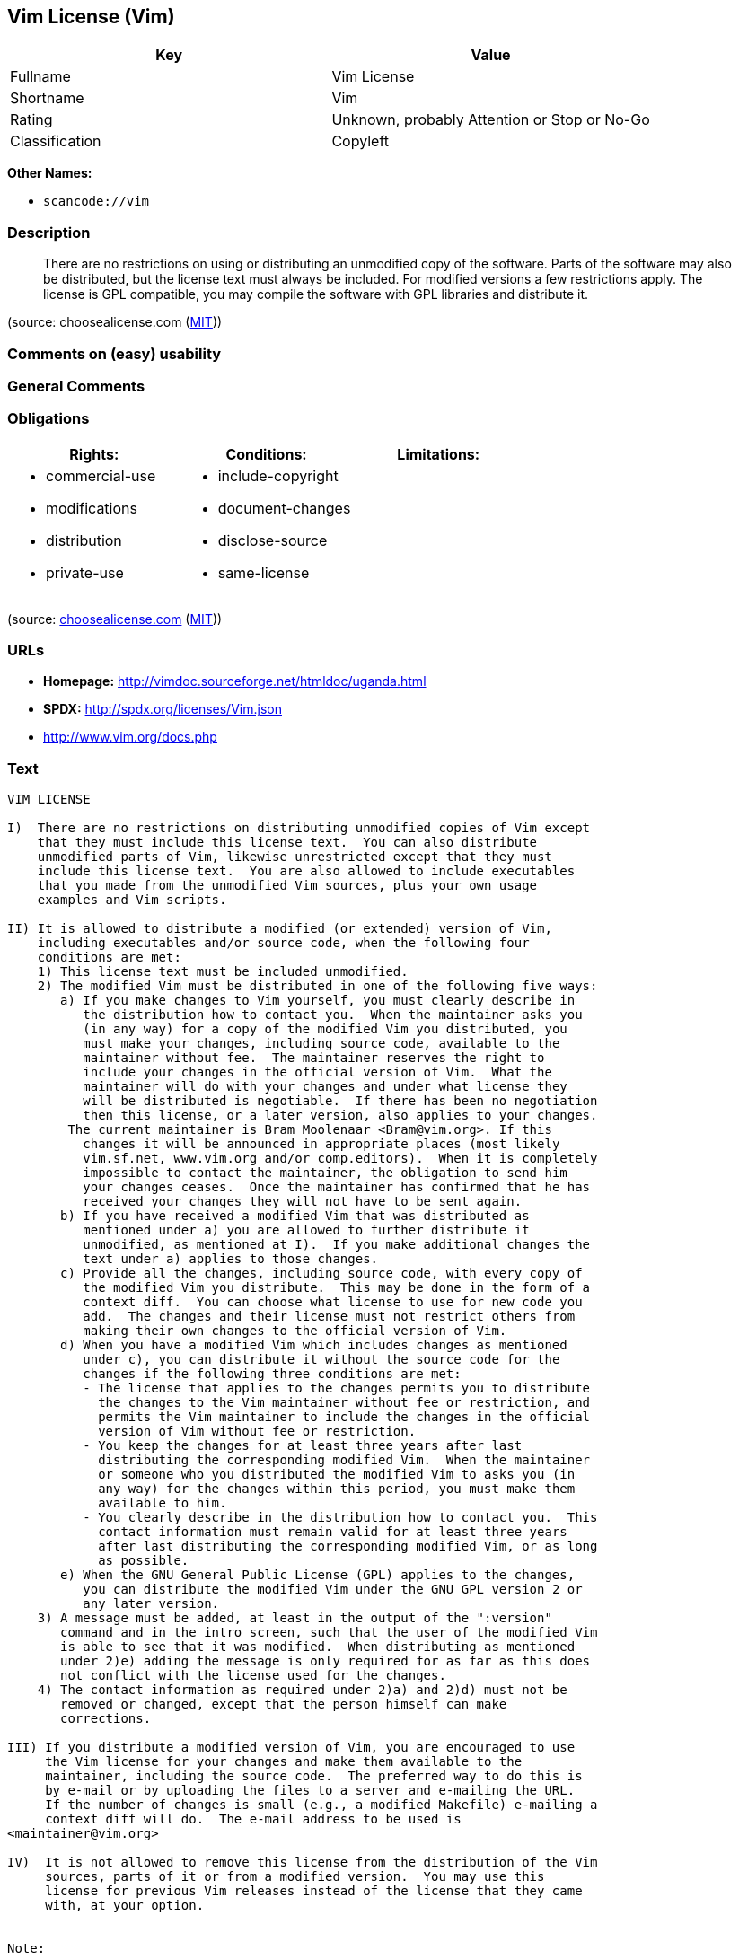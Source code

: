 == Vim License (Vim)

[cols=",",options="header",]
|===
|Key |Value
|Fullname |Vim License
|Shortname |Vim
|Rating |Unknown, probably Attention or Stop or No-Go
|Classification |Copyleft
|===

*Other Names:*

* `+scancode://vim+`

=== Description

____
There are no restrictions on using or distributing an unmodified copy of
the software. Parts of the software may also be distributed, but the
license text must always be included. For modified versions a few
restrictions apply. The license is GPL compatible, you may compile the
software with GPL libraries and distribute it.
____

(source: choosealicense.com
(https://github.com/github/choosealicense.com/blob/gh-pages/LICENSE.md[MIT]))

=== Comments on (easy) usability

=== General Comments

=== Obligations

[cols=",,",options="header",]
|===
|Rights: |Conditions: |Limitations:
a|
* commercial-use
* modifications
* distribution
* private-use

a|
* include-copyright
* document-changes
* disclose-source
* same-license

a|

|===

(source:
https://github.com/github/choosealicense.com/blob/gh-pages/_licenses/vim.txt[choosealicense.com]
(https://github.com/github/choosealicense.com/blob/gh-pages/LICENSE.md[MIT]))

=== URLs

* *Homepage:* http://vimdoc.sourceforge.net/htmldoc/uganda.html
* *SPDX:* http://spdx.org/licenses/Vim.json
* http://www.vim.org/docs.php

=== Text

....
VIM LICENSE

I)  There are no restrictions on distributing unmodified copies of Vim except
    that they must include this license text.  You can also distribute
    unmodified parts of Vim, likewise unrestricted except that they must
    include this license text.  You are also allowed to include executables
    that you made from the unmodified Vim sources, plus your own usage
    examples and Vim scripts.

II) It is allowed to distribute a modified (or extended) version of Vim,
    including executables and/or source code, when the following four
    conditions are met:
    1) This license text must be included unmodified.
    2) The modified Vim must be distributed in one of the following five ways:
       a) If you make changes to Vim yourself, you must clearly describe in
	  the distribution how to contact you.  When the maintainer asks you
	  (in any way) for a copy of the modified Vim you distributed, you
	  must make your changes, including source code, available to the
	  maintainer without fee.  The maintainer reserves the right to
	  include your changes in the official version of Vim.  What the
	  maintainer will do with your changes and under what license they
	  will be distributed is negotiable.  If there has been no negotiation
	  then this license, or a later version, also applies to your changes.
	The current maintainer is Bram Moolenaar <Bram@vim.org>. If this 
	  changes it will be announced in appropriate places (most likely
	  vim.sf.net, www.vim.org and/or comp.editors).  When it is completely
	  impossible to contact the maintainer, the obligation to send him
	  your changes ceases.  Once the maintainer has confirmed that he has
	  received your changes they will not have to be sent again.
       b) If you have received a modified Vim that was distributed as
	  mentioned under a) you are allowed to further distribute it
	  unmodified, as mentioned at I).  If you make additional changes the
	  text under a) applies to those changes.
       c) Provide all the changes, including source code, with every copy of
	  the modified Vim you distribute.  This may be done in the form of a
	  context diff.  You can choose what license to use for new code you
	  add.  The changes and their license must not restrict others from
	  making their own changes to the official version of Vim.
       d) When you have a modified Vim which includes changes as mentioned
	  under c), you can distribute it without the source code for the
	  changes if the following three conditions are met:
	  - The license that applies to the changes permits you to distribute
	    the changes to the Vim maintainer without fee or restriction, and
	    permits the Vim maintainer to include the changes in the official
	    version of Vim without fee or restriction.
	  - You keep the changes for at least three years after last
	    distributing the corresponding modified Vim.  When the maintainer
	    or someone who you distributed the modified Vim to asks you (in
	    any way) for the changes within this period, you must make them
	    available to him.
	  - You clearly describe in the distribution how to contact you.  This
	    contact information must remain valid for at least three years
	    after last distributing the corresponding modified Vim, or as long
	    as possible.
       e) When the GNU General Public License (GPL) applies to the changes,
	  you can distribute the modified Vim under the GNU GPL version 2 or
	  any later version.
    3) A message must be added, at least in the output of the ":version"
       command and in the intro screen, such that the user of the modified Vim
       is able to see that it was modified.  When distributing as mentioned
       under 2)e) adding the message is only required for as far as this does
       not conflict with the license used for the changes.
    4) The contact information as required under 2)a) and 2)d) must not be
       removed or changed, except that the person himself can make
       corrections.

III) If you distribute a modified version of Vim, you are encouraged to use
     the Vim license for your changes and make them available to the
     maintainer, including the source code.  The preferred way to do this is
     by e-mail or by uploading the files to a server and e-mailing the URL.
     If the number of changes is small (e.g., a modified Makefile) e-mailing a
     context diff will do.  The e-mail address to be used is
<maintainer@vim.org> 

IV)  It is not allowed to remove this license from the distribution of the Vim
     sources, parts of it or from a modified version.  You may use this
     license for previous Vim releases instead of the license that they came
     with, at your option.


Note:

- If you are happy with Vim, please express that by reading the rest of this
  file and consider helping needy children in Uganda.

- If you want to support further Vim development consider becoming a
  |sponsor|.  The money goes to Uganda anyway.

- According to Richard Stallman the Vim license is GNU GPL compatible.
  A few minor changes have been made since he checked it, but that should not
  make a difference.

- If you link Vim with a library that goes under the GNU GPL, this limits
  further distribution to the GNU GPL.  Also when you didn't actually change
  anything in Vim.

- Once a change is included that goes under the GNU GPL, this forces all
  further changes to also be made under the GNU GPL or a compatible license.

- If you distribute a modified version of Vim, you can include your name and
  contact information with the "--with-modified-by" configure argument or the
  MODIFIED_BY define.
....

'''''

=== Raw Data

==== Facts

* https://spdx.org/licenses/Vim.html[SPDX]
* https://github.com/nexB/scancode-toolkit/blob/develop/src/licensedcode/data/licenses/vim.yml[Scancode]
* https://github.com/github/choosealicense.com/blob/gh-pages/_licenses/vim.txt[choosealicense.com]
(https://github.com/github/choosealicense.com/blob/gh-pages/LICENSE.md[MIT])

==== Dot Cluster Graph

../dot/Vim.svg

==== Raw JSON

....
{
    "__impliedNames": [
        "Vim",
        "Vim License",
        "scancode://vim",
        "VIM License",
        "vim"
    ],
    "__impliedId": "Vim",
    "facts": {
        "SPDX": {
            "isSPDXLicenseDeprecated": false,
            "spdxFullName": "Vim License",
            "spdxDetailsURL": "http://spdx.org/licenses/Vim.json",
            "_sourceURL": "https://spdx.org/licenses/Vim.html",
            "spdxLicIsOSIApproved": false,
            "spdxSeeAlso": [
                "http://vimdoc.sourceforge.net/htmldoc/uganda.html"
            ],
            "_implications": {
                "__impliedNames": [
                    "Vim",
                    "Vim License"
                ],
                "__impliedId": "Vim",
                "__isOsiApproved": false,
                "__impliedURLs": [
                    [
                        "SPDX",
                        "http://spdx.org/licenses/Vim.json"
                    ],
                    [
                        null,
                        "http://vimdoc.sourceforge.net/htmldoc/uganda.html"
                    ]
                ]
            },
            "spdxLicenseId": "Vim"
        },
        "Scancode": {
            "otherUrls": [
                "http://www.vim.org/docs.php"
            ],
            "homepageUrl": "http://vimdoc.sourceforge.net/htmldoc/uganda.html",
            "shortName": "VIM License",
            "textUrls": null,
            "text": "VIM LICENSE\n\nI)  There are no restrictions on distributing unmodified copies of Vim except\n    that they must include this license text.  You can also distribute\n    unmodified parts of Vim, likewise unrestricted except that they must\n    include this license text.  You are also allowed to include executables\n    that you made from the unmodified Vim sources, plus your own usage\n    examples and Vim scripts.\n\nII) It is allowed to distribute a modified (or extended) version of Vim,\n    including executables and/or source code, when the following four\n    conditions are met:\n    1) This license text must be included unmodified.\n    2) The modified Vim must be distributed in one of the following five ways:\n       a) If you make changes to Vim yourself, you must clearly describe in\n\t  the distribution how to contact you.  When the maintainer asks you\n\t  (in any way) for a copy of the modified Vim you distributed, you\n\t  must make your changes, including source code, available to the\n\t  maintainer without fee.  The maintainer reserves the right to\n\t  include your changes in the official version of Vim.  What the\n\t  maintainer will do with your changes and under what license they\n\t  will be distributed is negotiable.  If there has been no negotiation\n\t  then this license, or a later version, also applies to your changes.\n\tThe current maintainer is Bram Moolenaar <Bram@vim.org>. If this \n\t  changes it will be announced in appropriate places (most likely\n\t  vim.sf.net, www.vim.org and/or comp.editors).  When it is completely\n\t  impossible to contact the maintainer, the obligation to send him\n\t  your changes ceases.  Once the maintainer has confirmed that he has\n\t  received your changes they will not have to be sent again.\n       b) If you have received a modified Vim that was distributed as\n\t  mentioned under a) you are allowed to further distribute it\n\t  unmodified, as mentioned at I).  If you make additional changes the\n\t  text under a) applies to those changes.\n       c) Provide all the changes, including source code, with every copy of\n\t  the modified Vim you distribute.  This may be done in the form of a\n\t  context diff.  You can choose what license to use for new code you\n\t  add.  The changes and their license must not restrict others from\n\t  making their own changes to the official version of Vim.\n       d) When you have a modified Vim which includes changes as mentioned\n\t  under c), you can distribute it without the source code for the\n\t  changes if the following three conditions are met:\n\t  - The license that applies to the changes permits you to distribute\n\t    the changes to the Vim maintainer without fee or restriction, and\n\t    permits the Vim maintainer to include the changes in the official\n\t    version of Vim without fee or restriction.\n\t  - You keep the changes for at least three years after last\n\t    distributing the corresponding modified Vim.  When the maintainer\n\t    or someone who you distributed the modified Vim to asks you (in\n\t    any way) for the changes within this period, you must make them\n\t    available to him.\n\t  - You clearly describe in the distribution how to contact you.  This\n\t    contact information must remain valid for at least three years\n\t    after last distributing the corresponding modified Vim, or as long\n\t    as possible.\n       e) When the GNU General Public License (GPL) applies to the changes,\n\t  you can distribute the modified Vim under the GNU GPL version 2 or\n\t  any later version.\n    3) A message must be added, at least in the output of the \":version\"\n       command and in the intro screen, such that the user of the modified Vim\n       is able to see that it was modified.  When distributing as mentioned\n       under 2)e) adding the message is only required for as far as this does\n       not conflict with the license used for the changes.\n    4) The contact information as required under 2)a) and 2)d) must not be\n       removed or changed, except that the person himself can make\n       corrections.\n\nIII) If you distribute a modified version of Vim, you are encouraged to use\n     the Vim license for your changes and make them available to the\n     maintainer, including the source code.  The preferred way to do this is\n     by e-mail or by uploading the files to a server and e-mailing the URL.\n     If the number of changes is small (e.g., a modified Makefile) e-mailing a\n     context diff will do.  The e-mail address to be used is\n<maintainer@vim.org> \n\nIV)  It is not allowed to remove this license from the distribution of the Vim\n     sources, parts of it or from a modified version.  You may use this\n     license for previous Vim releases instead of the license that they came\n     with, at your option.\n\n\nNote:\n\n- If you are happy with Vim, please express that by reading the rest of this\n  file and consider helping needy children in Uganda.\n\n- If you want to support further Vim development consider becoming a\n  |sponsor|.  The money goes to Uganda anyway.\n\n- According to Richard Stallman the Vim license is GNU GPL compatible.\n  A few minor changes have been made since he checked it, but that should not\n  make a difference.\n\n- If you link Vim with a library that goes under the GNU GPL, this limits\n  further distribution to the GNU GPL.  Also when you didn't actually change\n  anything in Vim.\n\n- Once a change is included that goes under the GNU GPL, this forces all\n  further changes to also be made under the GNU GPL or a compatible license.\n\n- If you distribute a modified version of Vim, you can include your name and\n  contact information with the \"--with-modified-by\" configure argument or the\n  MODIFIED_BY define.",
            "category": "Copyleft",
            "osiUrl": null,
            "owner": "VIM",
            "_sourceURL": "https://github.com/nexB/scancode-toolkit/blob/develop/src/licensedcode/data/licenses/vim.yml",
            "key": "vim",
            "name": "VIM License",
            "spdxId": "Vim",
            "notes": null,
            "_implications": {
                "__impliedNames": [
                    "scancode://vim",
                    "VIM License",
                    "Vim"
                ],
                "__impliedId": "Vim",
                "__impliedCopyleft": [
                    [
                        "Scancode",
                        "Copyleft"
                    ]
                ],
                "__calculatedCopyleft": "Copyleft",
                "__impliedText": "VIM LICENSE\n\nI)  There are no restrictions on distributing unmodified copies of Vim except\n    that they must include this license text.  You can also distribute\n    unmodified parts of Vim, likewise unrestricted except that they must\n    include this license text.  You are also allowed to include executables\n    that you made from the unmodified Vim sources, plus your own usage\n    examples and Vim scripts.\n\nII) It is allowed to distribute a modified (or extended) version of Vim,\n    including executables and/or source code, when the following four\n    conditions are met:\n    1) This license text must be included unmodified.\n    2) The modified Vim must be distributed in one of the following five ways:\n       a) If you make changes to Vim yourself, you must clearly describe in\n\t  the distribution how to contact you.  When the maintainer asks you\n\t  (in any way) for a copy of the modified Vim you distributed, you\n\t  must make your changes, including source code, available to the\n\t  maintainer without fee.  The maintainer reserves the right to\n\t  include your changes in the official version of Vim.  What the\n\t  maintainer will do with your changes and under what license they\n\t  will be distributed is negotiable.  If there has been no negotiation\n\t  then this license, or a later version, also applies to your changes.\n\tThe current maintainer is Bram Moolenaar <Bram@vim.org>. If this \n\t  changes it will be announced in appropriate places (most likely\n\t  vim.sf.net, www.vim.org and/or comp.editors).  When it is completely\n\t  impossible to contact the maintainer, the obligation to send him\n\t  your changes ceases.  Once the maintainer has confirmed that he has\n\t  received your changes they will not have to be sent again.\n       b) If you have received a modified Vim that was distributed as\n\t  mentioned under a) you are allowed to further distribute it\n\t  unmodified, as mentioned at I).  If you make additional changes the\n\t  text under a) applies to those changes.\n       c) Provide all the changes, including source code, with every copy of\n\t  the modified Vim you distribute.  This may be done in the form of a\n\t  context diff.  You can choose what license to use for new code you\n\t  add.  The changes and their license must not restrict others from\n\t  making their own changes to the official version of Vim.\n       d) When you have a modified Vim which includes changes as mentioned\n\t  under c), you can distribute it without the source code for the\n\t  changes if the following three conditions are met:\n\t  - The license that applies to the changes permits you to distribute\n\t    the changes to the Vim maintainer without fee or restriction, and\n\t    permits the Vim maintainer to include the changes in the official\n\t    version of Vim without fee or restriction.\n\t  - You keep the changes for at least three years after last\n\t    distributing the corresponding modified Vim.  When the maintainer\n\t    or someone who you distributed the modified Vim to asks you (in\n\t    any way) for the changes within this period, you must make them\n\t    available to him.\n\t  - You clearly describe in the distribution how to contact you.  This\n\t    contact information must remain valid for at least three years\n\t    after last distributing the corresponding modified Vim, or as long\n\t    as possible.\n       e) When the GNU General Public License (GPL) applies to the changes,\n\t  you can distribute the modified Vim under the GNU GPL version 2 or\n\t  any later version.\n    3) A message must be added, at least in the output of the \":version\"\n       command and in the intro screen, such that the user of the modified Vim\n       is able to see that it was modified.  When distributing as mentioned\n       under 2)e) adding the message is only required for as far as this does\n       not conflict with the license used for the changes.\n    4) The contact information as required under 2)a) and 2)d) must not be\n       removed or changed, except that the person himself can make\n       corrections.\n\nIII) If you distribute a modified version of Vim, you are encouraged to use\n     the Vim license for your changes and make them available to the\n     maintainer, including the source code.  The preferred way to do this is\n     by e-mail or by uploading the files to a server and e-mailing the URL.\n     If the number of changes is small (e.g., a modified Makefile) e-mailing a\n     context diff will do.  The e-mail address to be used is\n<maintainer@vim.org> \n\nIV)  It is not allowed to remove this license from the distribution of the Vim\n     sources, parts of it or from a modified version.  You may use this\n     license for previous Vim releases instead of the license that they came\n     with, at your option.\n\n\nNote:\n\n- If you are happy with Vim, please express that by reading the rest of this\n  file and consider helping needy children in Uganda.\n\n- If you want to support further Vim development consider becoming a\n  |sponsor|.  The money goes to Uganda anyway.\n\n- According to Richard Stallman the Vim license is GNU GPL compatible.\n  A few minor changes have been made since he checked it, but that should not\n  make a difference.\n\n- If you link Vim with a library that goes under the GNU GPL, this limits\n  further distribution to the GNU GPL.  Also when you didn't actually change\n  anything in Vim.\n\n- Once a change is included that goes under the GNU GPL, this forces all\n  further changes to also be made under the GNU GPL or a compatible license.\n\n- If you distribute a modified version of Vim, you can include your name and\n  contact information with the \"--with-modified-by\" configure argument or the\n  MODIFIED_BY define.",
                "__impliedURLs": [
                    [
                        "Homepage",
                        "http://vimdoc.sourceforge.net/htmldoc/uganda.html"
                    ],
                    [
                        null,
                        "http://www.vim.org/docs.php"
                    ]
                ]
            }
        },
        "choosealicense.com": {
            "limitations": [],
            "_sourceURL": "https://github.com/github/choosealicense.com/blob/gh-pages/_licenses/vim.txt",
            "content": "---\ntitle: Vim License\nspdx-id: Vim\n\ndescription: There are no restrictions on using or distributing an unmodified copy of the software. Parts of the software may also be distributed, but the license text must always be included. For modified versions a few restrictions apply. The license is GPL compatible, you may compile the software with GPL libraries and distribute it.\n\nhow: Create a text file (typically named LICENSE or LICENSE.txt) in the root of your source code and copy the text of the license into the file. Replace [project] with the project name.\n\nusing:\n  Vim: https://github.com/vim/vim/blob/master/LICENSE\n  Pathogen: https://github.com/tpope/vim-pathogen/blob/master/LICENSE\n  vim-license-gen: https://github.com/othree/vim-license/blob/master/LICENSE\n\npermissions:\n  - commercial-use\n  - modifications\n  - distribution\n  - private-use\n\nconditions:\n  - include-copyright\n  - document-changes\n  - disclose-source\n  - same-license\n\nlimitations: []\n\n---\n\nVIM LICENSE\n\nI)  There are no restrictions on distributing unmodified copies of [project]\n    except that they must include this license text.  You can also distribute\n    unmodified parts of [project], likewise unrestricted except that they must\n    include this license text.  You are also allowed to include executables\n    that you made from the unmodified [project] sources, plus your own usage\n    examples and Vim scripts.\n\nII) It is allowed to distribute a modified (or extended) version of [project],\n    including executables and/or source code, when the following four\n    conditions are met:\n    1) This license text must be included unmodified.\n    2) The modified [project] must be distributed in one of the following five\n       ways:\n       a) If you make changes to [project] yourself, you must clearly describe\n          in the distribution how to contact you.  When the maintainer asks\n          you (in any way) for a copy of the modified [project] you\n          distributed, you must make your changes, including source code,\n          available to the maintainer without fee.  The maintainer reserves\n          the right to include your changes in the official version of\n          [project].  What the maintainer will do with your changes and under\n          what license they will be distributed is negotiable.  If there has\n          been no negotiation then this license, or a later version, also\n          applies to your changes. The current maintainer is Bram Moolenaar\n          <Bram@vim.org>.  If this changes it will be announced in appropriate\n          places (most likely vim.sf.net, www.vim.org and/or comp.editors).\n          When it is completely impossible to contact the maintainer, the\n          obligation to send him your changes ceases.  Once the maintainer has\n          confirmed that he has received your changes they will not have to be\n          sent again.\n       b) If you have received a modified [project] that was distributed as\n          mentioned under a) you are allowed to further distribute it\n          unmodified, as mentioned at I).  If you make additional changes the\n          text under a) applies to those changes.\n       c) Provide all the changes, including source code, with every copy of\n          the modified [project] you distribute.  This may be done in the form\n          of a context diff.  You can choose what license to use for new code\n          you add.  The changes and their license must not restrict others\n          from making their own changes to the official version of [project].\n       d) When you have a modified [project] which includes changes as\n          mentioned under c), you can distribute it without the source code\n          for the changes if the following three conditions are met:\n          - The license that applies to the changes permits you to distribute\n            the changes to the Vim maintainer without fee or restriction, and\n            permits the Vim maintainer to include the changes in the official\n            version of [project] without fee or restriction.\n          - You keep the changes for at least three years after last\n            distributing the corresponding modified [project].  When the\n            maintainer or someone who you distributed the modified [project]\n            to asks you (in any way) for the changes within this period, you\n            must make them available to him.\n          - You clearly describe in the distribution how to contact you.  This\n            contact information must remain valid for at least three years\n            after last distributing the corresponding modified [project], or\n            as long as possible.\n       e) When the GNU General Public License (GPL) applies to the changes,\n          you can distribute the modified [project] under the GNU GPL version\n          2 or any later version.\n    3) A message must be added, at least in the output of the \":version\"\n       command and in the intro screen, such that the user of the modified\n       [project] is able to see that it was modified.  When distributing as\n       mentioned under 2)e) adding the message is only required for as far as\n       this does not conflict with the license used for the changes.\n    4) The contact information as required under 2)a) and 2)d) must not be\n       removed or changed, except that the person himself can make\n       corrections.\n\nIII) If you distribute a modified version of [project], you are encouraged to\n     use the Vim license for your changes and make them available to the\n     maintainer, including the source code.  The preferred way to do this is\n     by e-mail or by uploading the files to a server and e-mailing the URL. If\n     the number of changes is small (e.g., a modified Makefile) e-mailing a\n     context diff will do.  The e-mail address to be used is\n     <maintainer@vim.org>\n\nIV)  It is not allowed to remove this license from the distribution of the\n     [project] sources, parts of it or from a modified version.  You may use\n     this license for previous [project] releases instead of the license that\n     they came with, at your option.\n\n\n",
            "name": "vim",
            "hidden": null,
            "spdxId": "Vim",
            "conditions": [
                "include-copyright",
                "document-changes",
                "disclose-source",
                "same-license"
            ],
            "permissions": [
                "commercial-use",
                "modifications",
                "distribution",
                "private-use"
            ],
            "featured": null,
            "nickname": null,
            "how": "Create a text file (typically named LICENSE or LICENSE.txt) in the root of your source code and copy the text of the license into the file. Replace [project] with the project name.",
            "title": "Vim License",
            "_implications": {
                "__impliedNames": [
                    "vim",
                    "Vim"
                ],
                "__obligations": {
                    "limitations": [],
                    "rights": [
                        {
                            "tag": "ImpliedRight",
                            "contents": "commercial-use"
                        },
                        {
                            "tag": "ImpliedRight",
                            "contents": "modifications"
                        },
                        {
                            "tag": "ImpliedRight",
                            "contents": "distribution"
                        },
                        {
                            "tag": "ImpliedRight",
                            "contents": "private-use"
                        }
                    ],
                    "conditions": [
                        {
                            "tag": "ImpliedCondition",
                            "contents": "include-copyright"
                        },
                        {
                            "tag": "ImpliedCondition",
                            "contents": "document-changes"
                        },
                        {
                            "tag": "ImpliedCondition",
                            "contents": "disclose-source"
                        },
                        {
                            "tag": "ImpliedCondition",
                            "contents": "same-license"
                        }
                    ]
                }
            },
            "description": "There are no restrictions on using or distributing an unmodified copy of the software. Parts of the software may also be distributed, but the license text must always be included. For modified versions a few restrictions apply. The license is GPL compatible, you may compile the software with GPL libraries and distribute it."
        }
    },
    "__impliedCopyleft": [
        [
            "Scancode",
            "Copyleft"
        ]
    ],
    "__calculatedCopyleft": "Copyleft",
    "__obligations": {
        "limitations": [],
        "rights": [
            {
                "tag": "ImpliedRight",
                "contents": "commercial-use"
            },
            {
                "tag": "ImpliedRight",
                "contents": "modifications"
            },
            {
                "tag": "ImpliedRight",
                "contents": "distribution"
            },
            {
                "tag": "ImpliedRight",
                "contents": "private-use"
            }
        ],
        "conditions": [
            {
                "tag": "ImpliedCondition",
                "contents": "include-copyright"
            },
            {
                "tag": "ImpliedCondition",
                "contents": "document-changes"
            },
            {
                "tag": "ImpliedCondition",
                "contents": "disclose-source"
            },
            {
                "tag": "ImpliedCondition",
                "contents": "same-license"
            }
        ]
    },
    "__isOsiApproved": false,
    "__impliedText": "VIM LICENSE\n\nI)  There are no restrictions on distributing unmodified copies of Vim except\n    that they must include this license text.  You can also distribute\n    unmodified parts of Vim, likewise unrestricted except that they must\n    include this license text.  You are also allowed to include executables\n    that you made from the unmodified Vim sources, plus your own usage\n    examples and Vim scripts.\n\nII) It is allowed to distribute a modified (or extended) version of Vim,\n    including executables and/or source code, when the following four\n    conditions are met:\n    1) This license text must be included unmodified.\n    2) The modified Vim must be distributed in one of the following five ways:\n       a) If you make changes to Vim yourself, you must clearly describe in\n\t  the distribution how to contact you.  When the maintainer asks you\n\t  (in any way) for a copy of the modified Vim you distributed, you\n\t  must make your changes, including source code, available to the\n\t  maintainer without fee.  The maintainer reserves the right to\n\t  include your changes in the official version of Vim.  What the\n\t  maintainer will do with your changes and under what license they\n\t  will be distributed is negotiable.  If there has been no negotiation\n\t  then this license, or a later version, also applies to your changes.\n\tThe current maintainer is Bram Moolenaar <Bram@vim.org>. If this \n\t  changes it will be announced in appropriate places (most likely\n\t  vim.sf.net, www.vim.org and/or comp.editors).  When it is completely\n\t  impossible to contact the maintainer, the obligation to send him\n\t  your changes ceases.  Once the maintainer has confirmed that he has\n\t  received your changes they will not have to be sent again.\n       b) If you have received a modified Vim that was distributed as\n\t  mentioned under a) you are allowed to further distribute it\n\t  unmodified, as mentioned at I).  If you make additional changes the\n\t  text under a) applies to those changes.\n       c) Provide all the changes, including source code, with every copy of\n\t  the modified Vim you distribute.  This may be done in the form of a\n\t  context diff.  You can choose what license to use for new code you\n\t  add.  The changes and their license must not restrict others from\n\t  making their own changes to the official version of Vim.\n       d) When you have a modified Vim which includes changes as mentioned\n\t  under c), you can distribute it without the source code for the\n\t  changes if the following three conditions are met:\n\t  - The license that applies to the changes permits you to distribute\n\t    the changes to the Vim maintainer without fee or restriction, and\n\t    permits the Vim maintainer to include the changes in the official\n\t    version of Vim without fee or restriction.\n\t  - You keep the changes for at least three years after last\n\t    distributing the corresponding modified Vim.  When the maintainer\n\t    or someone who you distributed the modified Vim to asks you (in\n\t    any way) for the changes within this period, you must make them\n\t    available to him.\n\t  - You clearly describe in the distribution how to contact you.  This\n\t    contact information must remain valid for at least three years\n\t    after last distributing the corresponding modified Vim, or as long\n\t    as possible.\n       e) When the GNU General Public License (GPL) applies to the changes,\n\t  you can distribute the modified Vim under the GNU GPL version 2 or\n\t  any later version.\n    3) A message must be added, at least in the output of the \":version\"\n       command and in the intro screen, such that the user of the modified Vim\n       is able to see that it was modified.  When distributing as mentioned\n       under 2)e) adding the message is only required for as far as this does\n       not conflict with the license used for the changes.\n    4) The contact information as required under 2)a) and 2)d) must not be\n       removed or changed, except that the person himself can make\n       corrections.\n\nIII) If you distribute a modified version of Vim, you are encouraged to use\n     the Vim license for your changes and make them available to the\n     maintainer, including the source code.  The preferred way to do this is\n     by e-mail or by uploading the files to a server and e-mailing the URL.\n     If the number of changes is small (e.g., a modified Makefile) e-mailing a\n     context diff will do.  The e-mail address to be used is\n<maintainer@vim.org> \n\nIV)  It is not allowed to remove this license from the distribution of the Vim\n     sources, parts of it or from a modified version.  You may use this\n     license for previous Vim releases instead of the license that they came\n     with, at your option.\n\n\nNote:\n\n- If you are happy with Vim, please express that by reading the rest of this\n  file and consider helping needy children in Uganda.\n\n- If you want to support further Vim development consider becoming a\n  |sponsor|.  The money goes to Uganda anyway.\n\n- According to Richard Stallman the Vim license is GNU GPL compatible.\n  A few minor changes have been made since he checked it, but that should not\n  make a difference.\n\n- If you link Vim with a library that goes under the GNU GPL, this limits\n  further distribution to the GNU GPL.  Also when you didn't actually change\n  anything in Vim.\n\n- Once a change is included that goes under the GNU GPL, this forces all\n  further changes to also be made under the GNU GPL or a compatible license.\n\n- If you distribute a modified version of Vim, you can include your name and\n  contact information with the \"--with-modified-by\" configure argument or the\n  MODIFIED_BY define.",
    "__impliedURLs": [
        [
            "SPDX",
            "http://spdx.org/licenses/Vim.json"
        ],
        [
            null,
            "http://vimdoc.sourceforge.net/htmldoc/uganda.html"
        ],
        [
            "Homepage",
            "http://vimdoc.sourceforge.net/htmldoc/uganda.html"
        ],
        [
            null,
            "http://www.vim.org/docs.php"
        ]
    ]
}
....